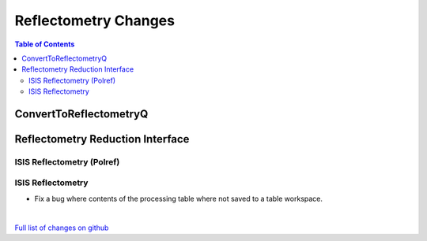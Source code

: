 =====================
Reflectometry Changes
=====================

.. contents:: Table of Contents
   :local:

ConvertToReflectometryQ
-----------------------


Reflectometry Reduction Interface
---------------------------------

ISIS Reflectometry (Polref)
###########################

ISIS Reflectometry
##################

* Fix a bug where contents of the processing table where not saved to a table workspace.

|

`Full list of changes on github <http://github.com/mantidproject/mantid/pulls?q=is%3Apr+milestone%3A%22Release+3.10%22+is%3Amerged+label%3A%22Component%3A+Reflectometry%22>`__
